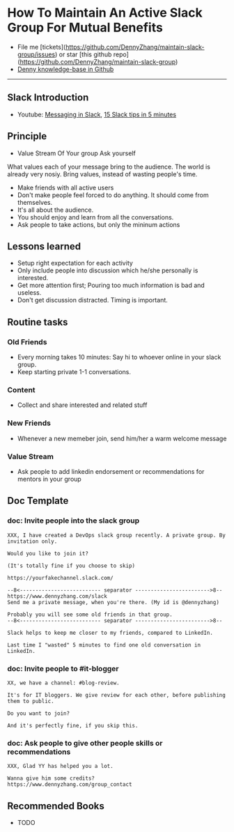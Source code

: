 #+TAGS: noexport(n)
#+OPTIONS: toc:3 \n:t
#+AUTHOR: dennyzhang.com (contact@dennyzhang.com)
#+SEQ_TODO: TODO HALF ASSIGN | DONE BYPASS DELEGATE CANCELED DEFERRED
* How To Maintain An Active Slack Group For Mutual Benefits
#+BEGIN_HTML
<a href="https://www.linkedin.com/in/dennyzhang001"><img src="https://www.dennyzhang.com/wp-content/uploads/sns/linkedin.png" alt="linkedin" /></a>
<a href="https://github.com/DennyZhang"><img src="https://www.dennyzhang.com/wp-content/uploads/sns/github.png" alt="github" /></a>
<a href="https://www.dennyzhang.com/slack"><img src="https://www.dennyzhang.com/wp-content/uploads/sns/slack.png" alt="slack" /></a>
<a href="https://github.com/DennyZhang?tab=followers"><img align="right" width="200" height="183" src="https://www.dennyzhang.com/wp-content/uploads/denny/watermark/github.png" /></a>
#+END_HTML

- File me [tickets](https://github.com/DennyZhang/maintain-slack-group/issues) or star [this github repo](https://github.com/DennyZhang/maintain-slack-group)
- [[https://github.com/search?utf8=✓&q=topic%3Aknowledge-base+user%3ADennyZhang&type=Repositories][Denny knowledge-base in Github]]

--------------------------------------------------------
** Slack Introduction
- Youtube: [[https://www.youtube.com/watch?v=JsX8V4hzENo][Messaging in Slack]], [[https://www.youtube.com/watch?v=gvJAcElFMUU][15 Slack tips in 5 minutes]]
** Principle
- Value Stream Of Your group Ask yourself
What values each of your message bring to the audience. The world is already very nosiy. Bring values, instead of wasting people's time.

- Make friends with all active users
- Don't make people feel forced to do anything. It should come from themselves.
- It's all about the audience.
- You should enjoy and learn from all the conversations.
- Ask people to take actions, but only the mininum actions
** Lessons learned
- Setup right expectation for each activity
- Only include people into discussion which he/she personally is interested.
- Get more attention first; Pouring too much information is bad and useless.
- Don't get discussion distracted. Timing is important.
** Routine tasks
*** Old Friends
- Every morning takes 10 minutes: Say hi to whoever online in your slack group.
- Keep starting private 1-1 conversations.
*** Content
- Collect and share interested and related stuff
*** New Friends
- Whenever a new memeber join, send him/her a warm welcome message
*** Value Stream
- Ask people to add linkedin endorsement or recommendations for mentors in your group
** Doc Template
*** doc: Invite people into the slack group
#+BEGIN_EXAMPLE
XXX, I have created a DevOps slack group recently. A private group. By invitation only.

Would you like to join it?

(It's totally fine if you choose to skip)

https://yourfakechannel.slack.com/

--8<-------------------------- separator ------------------------>8--
https://www.dennyzhang.com/slack
Send me a private message, when you're there. (My id is @dennyzhang)

Probably you will see some old friends in that group.
--8<-------------------------- separator ------------------------>8--

Slack helps to keep me closer to my friends, compared to LinkedIn.

Last time I "wasted" 5 minutes to find one old conversation in LinkedIn.
#+END_EXAMPLE
*** doc: Invite people to #it-blogger
#+BEGIN_EXAMPLE
XX, we have a channel: #blog-review.

It's for IT bloggers. We give review for each other, before publishing them to public.

Do you want to join?

And it's perfectly fine, if you skip this.
#+END_EXAMPLE
*** doc: Ask people to give other people skills or recommendations
#+BEGIN_EXAMPLE
XXX, Glad YY has helped you a lot.

Wanna give him some credits?
https://www.dennyzhang.com/group_contact
#+END_EXAMPLE
** Recommended Books
- TODO
** #  --8<-------------------------- separator ------------------------>8-- :noexport:
** misc                                                            :noexport:
*** DONE slack delete a channel: archive then close
    CLOSED: [2017-09-21 Thu 12:31]

*** DONE slack: we can't change private channels to public
  CLOSED: [2017-09-21 Thu 12:39]
https://stackoverflow.com/questions/40469457/turn-a-private-slack-channel-into-public
You still can not convert a private channel into a public channel.

*** DONE slack: configure a channel that only admin can post
  CLOSED: [2017-09-21 Thu 12:47]
https://webapps.stackexchange.com/questions/101687/how-to-restrict-who-can-post-on-a-channel-in-slack
#+BEGIN_EXAMPLE
You can rename #general to something more appropriate like "#announcements".

Currently, you cannot restrict posting rights to other public channels than #general.
#+END_EXAMPLE


*** DONE slack: remove someone out of one channel
  CLOSED: [2017-09-21 Thu 18:56]
https://get.slack.help/hc/en-us/articles/201898668-Remove-someone-from-a-channel
- Click the  show details icon at the top of the channel, to open the details pane.
- In the Members list, click the person you'd like to remove.
- Select Remove from channel.


